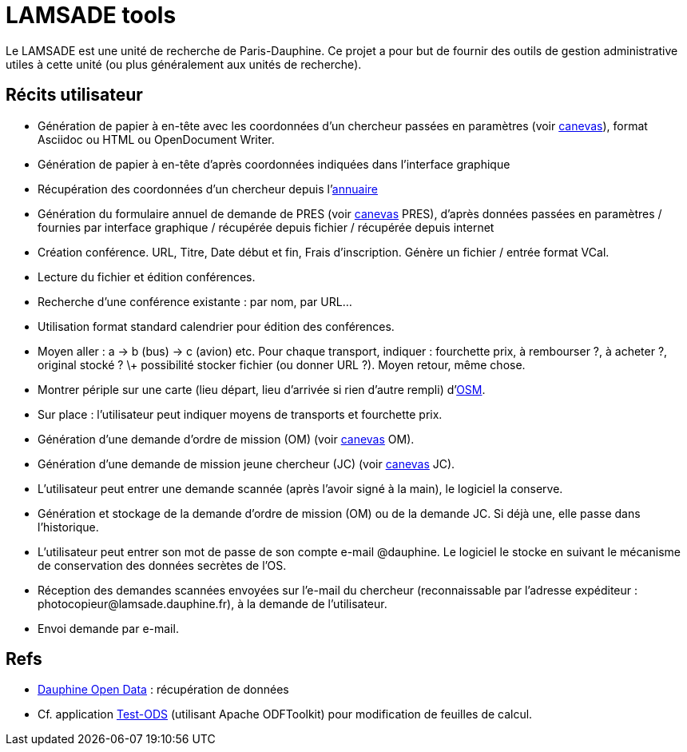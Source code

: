 = LAMSADE tools
Le LAMSADE est une unité de recherche de Paris-Dauphine. Ce projet a pour but de fournir des outils de gestion administrative utiles à cette unité (ou plus généralement aux unités de recherche).

== Récits utilisateur
* Génération de papier à en-tête avec les coordonnées d’un chercheur passées en paramètres (voir link:LAMSADE[canevas]), format Asciidoc ou HTML ou OpenDocument Writer.
* Génération de papier à en-tête d’après coordonnées indiquées dans l’interface graphique
* Récupération des coordonnées d’un chercheur depuis l’{wj}https://www.ent.dauphine.fr/Annuaire/index.php?param0=fiche&param1=ocailloux[annuaire]
* Génération du formulaire annuel de demande de PRES (voir link:LAMSADE/Pres.pdf[canevas] PRES), d’après données passées en paramètres / fournies par interface graphique / récupérée depuis fichier / récupérée depuis internet
* Création conférence. URL, Titre, Date début et fin, Frais d’inscription. Génère un fichier / entrée format VCal.
* Lecture du fichier et édition conférences.
* Recherche d’une conférence existante : par nom, par URL…
* Utilisation format standard calendrier pour édition des conférences.
* Moyen aller : a → b (bus) → c (avion) etc. Pour chaque transport, indiquer : fourchette prix, à rembourser ?, à acheter ?, original stocké ? \+ possibilité stocker fichier (ou donner URL ?). Moyen retour, même chose.
* Montrer périple sur une carte (lieu départ, lieu d’arrivée si rien d’autre rempli) d’{wj}http://openstreemap.org[OSM].
* Sur place : l’utilisateur peut indiquer moyens de transports et fourchette prix.
* Génération d’une demande d’ordre de mission (OM) (voir link:LAMSADE/ordre_de_mission.ods[canevas] OM).
* Génération d’une demande de mission jeune chercheur (JC) (voir link:LAMSADE/demande_de_mission_jeune_chercheur.odt[canevas] JC).
* L’utilisateur peut entrer une demande scannée (après l’avoir signé à la main), le logiciel la conserve.
* Génération et stockage de la demande d’ordre de mission (OM) ou de la demande JC. Si déjà une, elle passe dans l’historique.
* L’utilisateur peut entrer son mot de passe de son compte e-mail @dauphine. Le logiciel le stocke en suivant le mécanisme de conservation des données secrètes de l’OS.
* Réception des demandes scannées envoyées sur l’e-mail du chercheur (reconnaissable par l’adresse expéditeur : \photocopieur@lamsade.dauphine.fr), à la demande de l’utilisateur.
* Envoi demande par e-mail.

== Refs
* link:open_data.adoc[Dauphine Open Data] : récupération de données
* Cf. application link:Test-ODS[] (utilisant Apache ODFToolkit) pour modification de feuilles de calcul.


